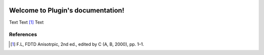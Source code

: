 .. image:: https://readthedocs.org/projects/beampy/badge/?version=latest
   :target: https://Nonlinear-Material-Plugin.readthedocs.io/en/latest/?badge=latest
   :alt: Documentation Status

Welcome to Plugin's documentation!
==================================

Text Text [#FDTD]_
Text

References
----------

.. [#FDTD] F.L, FDTD Anisotrpic,
   2nd ed., edited by C (A, B, 2000), pp. 1–1.


